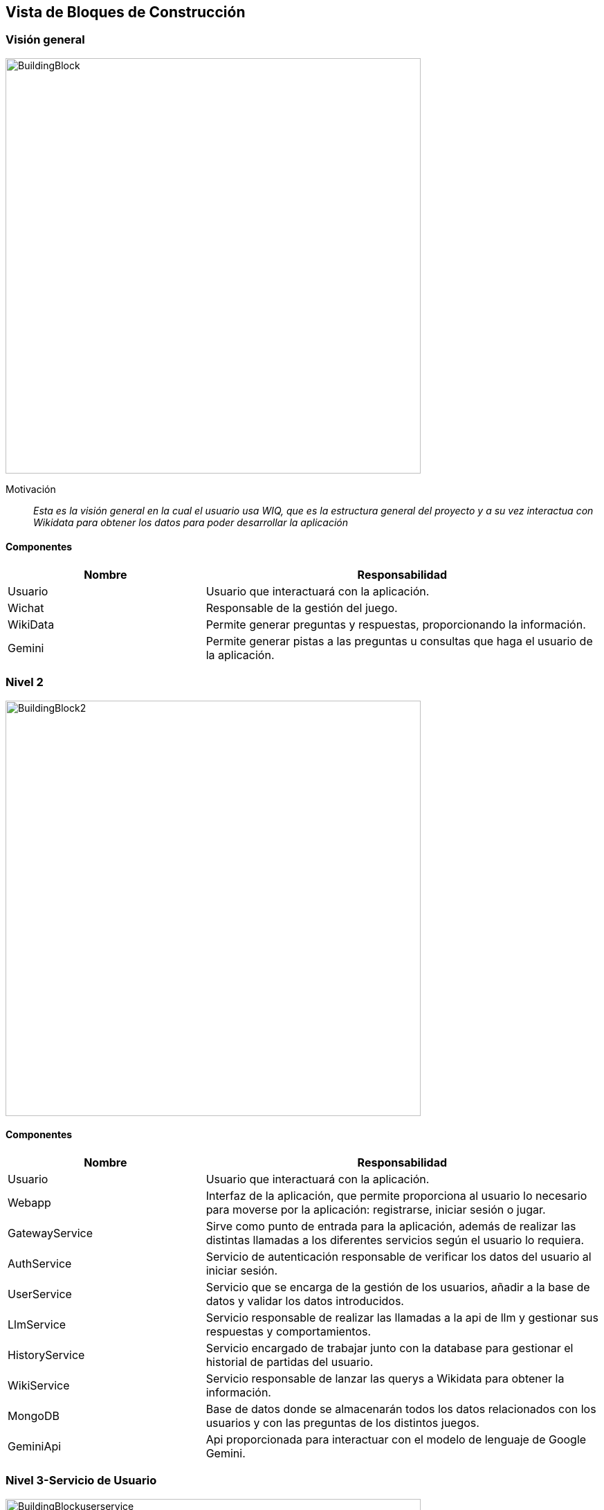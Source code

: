ifndef::imagesdir[:imagesdir: ../images]

[[section-building-block-view]]


== Vista de Bloques de Construcción

=== Visión general

image::BuildingBlock.png[width=600,align="center"]

Motivación::

_Esta es la visión general en la cual el usuario usa WIQ, que es la estructura general del proyecto y a su vez interactua con Wikidata para obtener los datos para poder desarrollar la aplicación_

==== Componentes

[options="header",cols="1,2"]
|===
| Nombre    | Responsabilidad

| Usuario
| Usuario que interactuará con la aplicación.

| Wichat
| Responsable de la gestión del juego.

| WikiData
| Permite generar preguntas y respuestas, proporcionando la información.

| Gemini
| Permite generar pistas a las preguntas u consultas que haga el usuario de la aplicación.
|===

=== Nivel 2

image::BuildingBlock2.png[width=600,align="center"]

==== Componentes

[options="header",cols="1,2"]
|===
| Nombre    | Responsabilidad

| Usuario
| Usuario que interactuará con la aplicación.

| Webapp
| Interfaz de la aplicación, que permite proporciona al usuario lo necesario para moverse por la aplicación: registrarse, iniciar sesión o jugar.

| GatewayService
| Sirve como punto de entrada para la aplicación, además de realizar las distintas llamadas a los diferentes servicios según el usuario lo requiera.

| AuthService
| Servicio de autenticación responsable de verificar los datos del usuario al iniciar sesión.

| UserService
| Servicio que se encarga de la gestión de los usuarios, añadir a la base de datos y validar los datos introducidos.

| LlmService
| Servicio responsable de realizar las llamadas a la api de llm y gestionar sus respuestas y comportamientos.

| HistoryService
| Servicio encargado de trabajar junto con la database para gestionar el historial de partidas del usuario.

| WikiService
| Servicio responsable de lanzar las querys a Wikidata para obtener la información.

| MongoDB
| Base de datos donde se almacenarán todos los datos relacionados con los usuarios y con las preguntas de los distintos juegos.

| GeminiApi
| Api proporcionada para interactuar con el modelo de lenguaje de Google Gemini.
|===

=== Nivel 3-Servicio de Usuario

image::BuildingBlockuserservice.png[width=600,align="center"]

==== Componentes

[options="header",cols="1,2"]
|===
| Nombre    | Responsabilidad

|AuthService
|Solicitará a la base de datos un usuario para poder autentificarlo, verificará que el usuario suministrado por la base de datos nos proporcione el nombre de usuario y la contraseña correcta para poder acceder al juego.

|UserService
|Se encargará de todo lo relacionado con añadir usuarios a la base de datos. Se encargará de verificar el formato de los datos proporcioandos por el usuario para crearse una nueva cuenta, así como que la contraseña coincida con la validación de esta misma.

|UserDb
|La base de datos que se encargará de almacenar a los usuarios de la aplicación con su respectiva información como nombre, correo y la contraseña encriptada para más seguridad.
|===